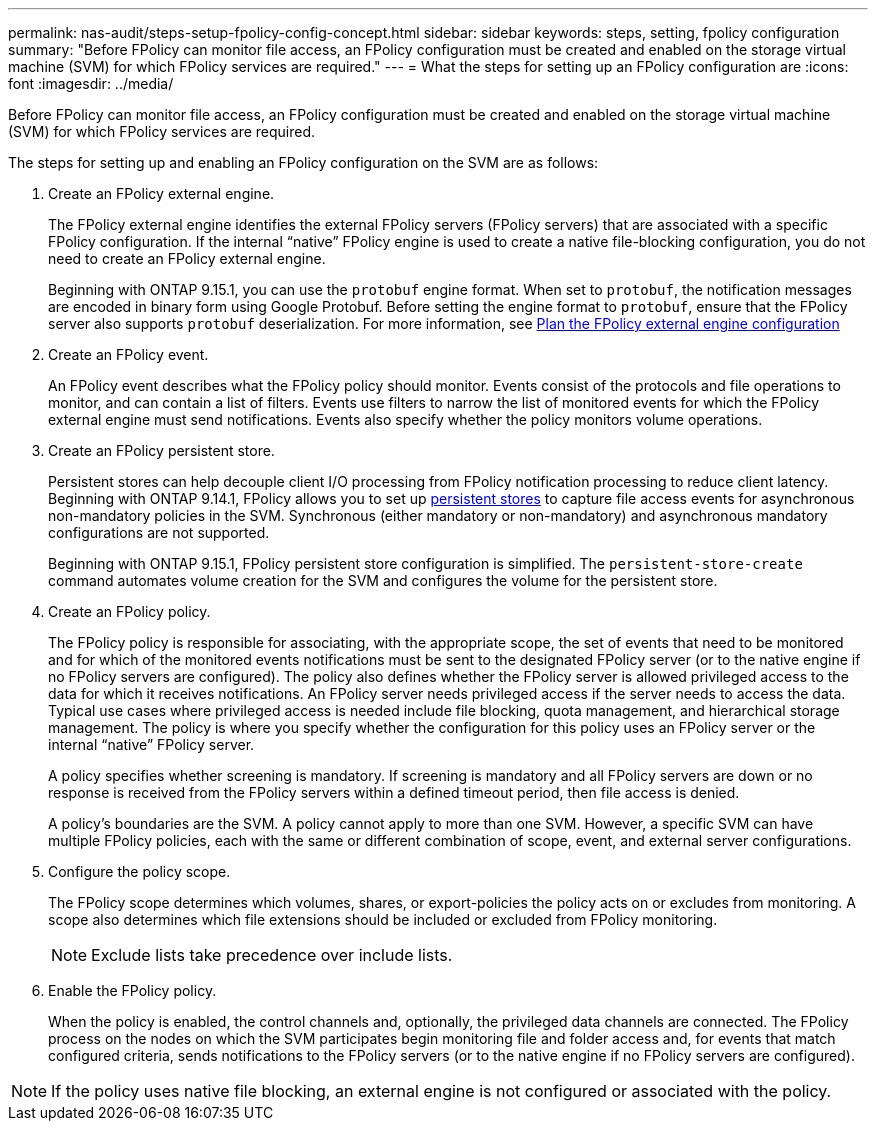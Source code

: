 ---
permalink: nas-audit/steps-setup-fpolicy-config-concept.html
sidebar: sidebar
keywords: steps, setting, fpolicy configuration
summary: "Before FPolicy can monitor file access, an FPolicy configuration must be created and enabled on the storage virtual machine (SVM) for which FPolicy services are required."
---
= What the steps for setting up an FPolicy configuration are
:icons: font
:imagesdir: ../media/

//19-APR-2024 ONTAPDOC-1936


[.lead]
Before FPolicy can monitor file access, an FPolicy configuration must be created and enabled on the storage virtual machine (SVM) for which FPolicy services are required.

The steps for setting up and enabling an FPolicy configuration on the SVM are as follows:

. Create an FPolicy external engine.
+
The FPolicy external engine identifies the external FPolicy servers (FPolicy servers) that are associated with a specific FPolicy configuration. If the internal "`native`" FPolicy engine is used to create a native file-blocking configuration, you do not need to create an FPolicy external engine.
+
Beginning with ONTAP 9.15.1, you can use the `protobuf` engine format. When set to `protobuf`, the notification messages are encoded in binary form using Google Protobuf. Before setting the engine format to `protobuf`, ensure that the FPolicy server also supports `protobuf` deserialization. For more information, see link:plan-fpolicy-external-engine-config-concept.html[Plan the FPolicy external engine configuration]

. Create an FPolicy event.
+
An FPolicy event describes what the FPolicy policy should monitor. Events consist of the protocols and file operations to monitor, and can contain a list of filters. Events use filters to narrow the list of monitored events for which the FPolicy external engine must send notifications. Events also specify whether the policy monitors volume operations.

. Create an FPolicy persistent store.
+
Persistent stores can help decouple client I/O processing from FPolicy notification processing to reduce client latency. Beginning with ONTAP 9.14.1, FPolicy allows you to set up link:persistent-stores.html[persistent stores] to capture file access events for asynchronous non-mandatory policies in the SVM. Synchronous (either mandatory or non-mandatory) and asynchronous mandatory configurations are not supported.
+
Beginning with ONTAP 9.15.1, FPolicy persistent store configuration is simplified. The `persistent-store-create` command automates volume creation for the SVM and configures the volume for the persistent store. 

. Create an FPolicy policy.
+
The FPolicy policy is responsible for associating, with the appropriate scope, the set of events that need to be monitored and for which of the monitored events notifications must be sent to the designated FPolicy server (or to the native engine if no FPolicy servers are configured). The policy also defines whether the FPolicy server is allowed privileged access to the data for which it receives notifications. An FPolicy server needs privileged access if the server needs to access the data. Typical use cases where privileged access is needed include file blocking, quota management, and hierarchical storage management. The policy is where you specify whether the configuration for this policy uses an FPolicy server or the internal "`native`" FPolicy server.
+
A policy specifies whether screening is mandatory. If screening is mandatory and all FPolicy servers are down or no response is received from the FPolicy servers within a defined timeout period, then file access is denied.
+
A policy's boundaries are the SVM. A policy cannot apply to more than one SVM. However, a specific SVM can have multiple FPolicy policies, each with the same or different combination of scope, event, and external server configurations.

. Configure the policy scope.
+
The FPolicy scope determines which volumes, shares, or export-policies the policy acts on or excludes from monitoring. A scope also determines which file extensions should be included or excluded from FPolicy monitoring.
+
[NOTE]
====
Exclude lists take precedence over include lists.
====

. Enable the FPolicy policy.
+
When the policy is enabled, the control channels and, optionally, the privileged data channels are connected. The FPolicy process on the nodes on which the SVM participates begin monitoring file and folder access and, for events that match configured criteria, sends notifications to the FPolicy servers (or to the native engine if no FPolicy servers are configured).

[NOTE]
====
If the policy uses native file blocking, an external engine is not configured or associated with the policy.
====

